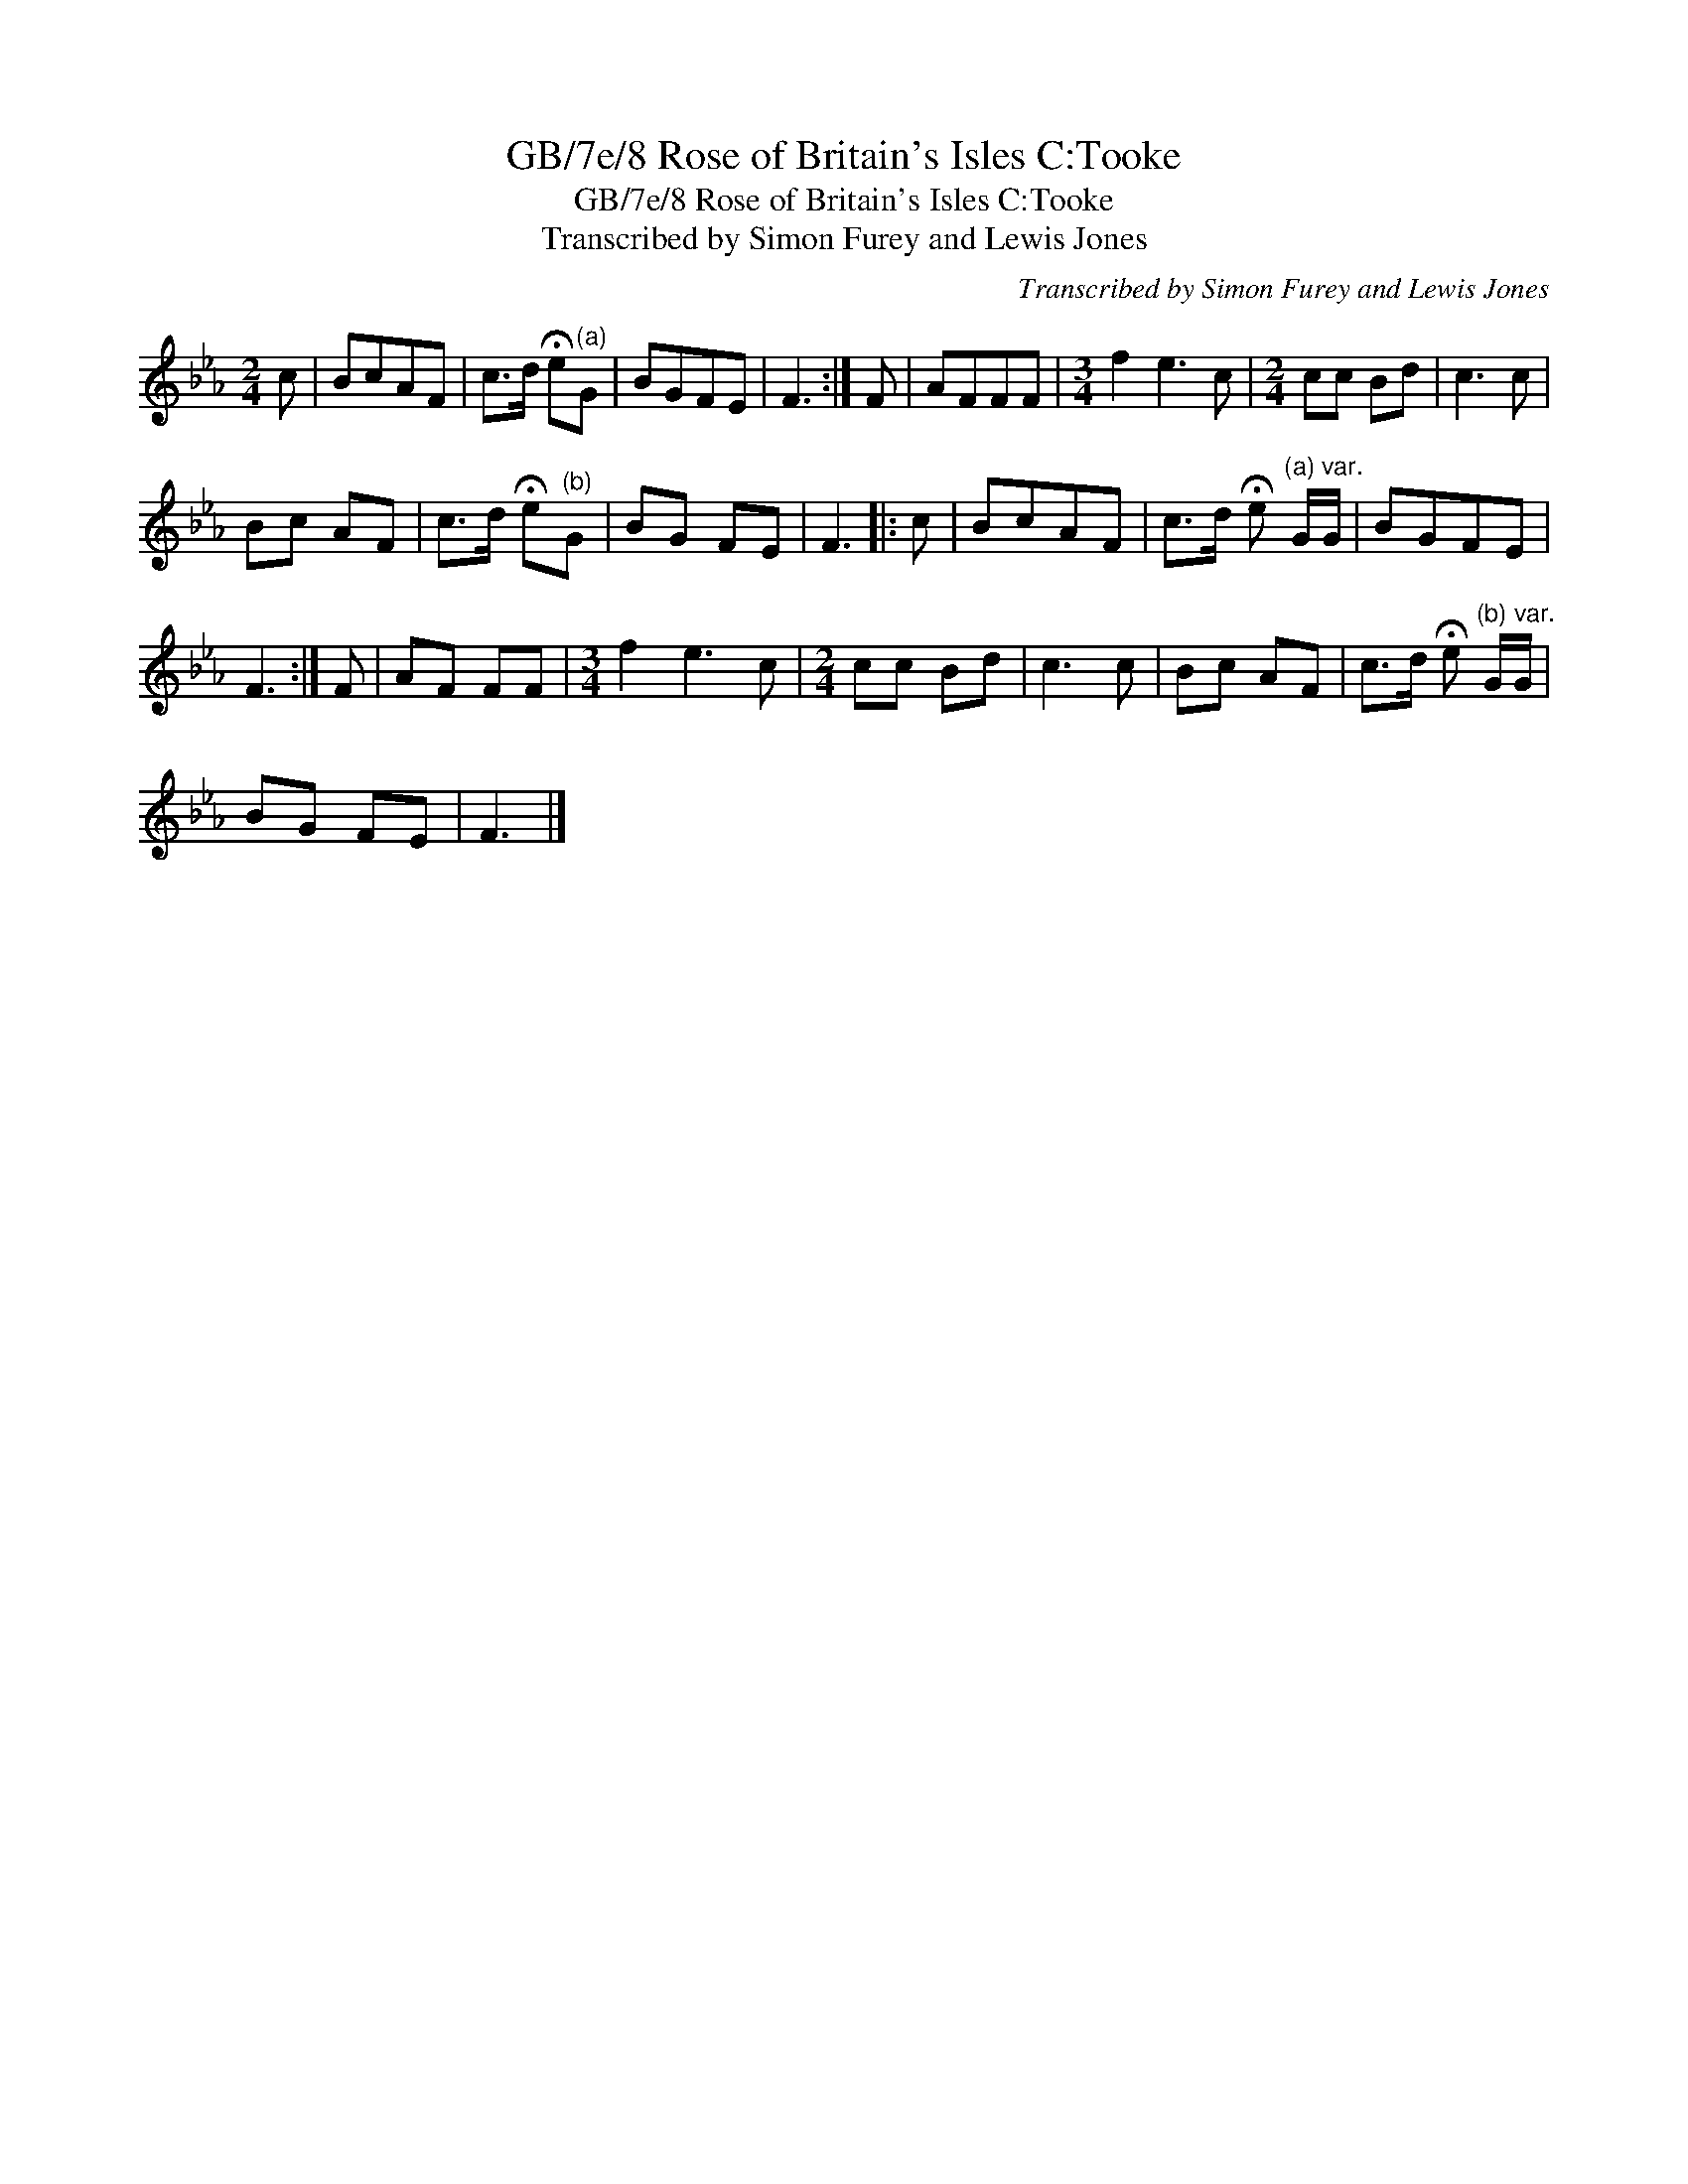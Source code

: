 X:1
T:GB/7e/8 Rose of Britain's Isles C:Tooke
T:GB/7e/8 Rose of Britain's Isles C:Tooke
T:Transcribed by Simon Furey and Lewis Jones
C:Transcribed by Simon Furey and Lewis Jones
L:1/8
M:2/4
K:Eb
V:1 treble 
V:1
 c | BcAF | c>d !fermata!e"^(a)"G | BGFE | F3 :| F | AFFF |[M:3/4] f2 e3 c |[M:2/4] cc Bd | c3 c | %10
 Bc AF | c>d !fermata!e"^(b)"G | BG FE | F3 |: c | BcAF | c>d !fermata!e"^(a) var." G/G/ | BGFE | %18
 F3 :| F | AF FF |[M:3/4] f2 e3 c |[M:2/4] cc Bd | c3 c | Bc AF | c>d !fermata!e"^(b) var." G/G/ | %26
 BG FE | F3 |] %28

